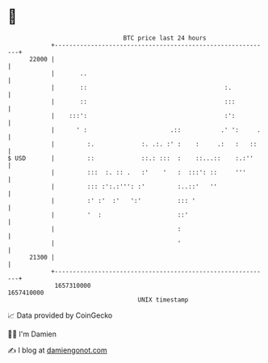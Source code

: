 * 👋

#+begin_example
                                   BTC price last 24 hours                    
               +------------------------------------------------------------+ 
         22000 |                                                            | 
               |       ..                                                   | 
               |       ::                                      :.           | 
               |       ::                                      :::          | 
               |    :::':                                      :':          | 
               |      ' :                       .::           .' ':     .   | 
               |         :.             :. .:. :' :    :     .:   :   ::    | 
   $ USD       |         ::             ::.: :::  :    ::...::    :.:''     | 
               |         :::  :. :: .   :'    '   :  :::': ::     '''       | 
               |         ::: :':.:''': :'         :..::'   ''               | 
               |         :' :'  :'   ':'          ::: '                     | 
               |         '  :                     ::'                       | 
               |                                  :                         | 
               |                                  '                         | 
         21300 |                                                            | 
               +------------------------------------------------------------+ 
                1657310000                                        1657410000  
                                       UNIX timestamp                         
#+end_example
📈 Data provided by CoinGecko

🧑‍💻 I'm Damien

✍️ I blog at [[https://www.damiengonot.com][damiengonot.com]]
